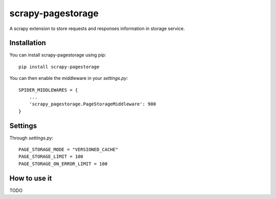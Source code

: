 ==================
scrapy-pagestorage
==================

A scrapy extension to store requests and responses information in storage service.

Installation
============

You can install scrapy-pagestorage using pip::

    pip install scrapy-pagestorage

You can then enable the middleware in your `settings.py`::

    SPIDER_MIDDLEWARES = {
        ...
        'scrapy_pagestorage.PageStorageMiddleware': 900
    }

Settings
========

Through `settings.py`::

    PAGE_STORAGE_MODE = "VERSIONED_CACHE"
    PAGE_STORAGE_LIMIT = 100
    PAGE_STORAGE_ON_ERROR_LIMIT = 100


How to use it
=============

TODO
